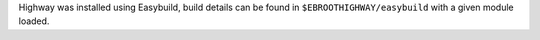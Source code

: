 Highway was installed using Easybuild, build details can be found in ``$EBROOTHIGHWAY/easybuild`` with a given module loaded.
